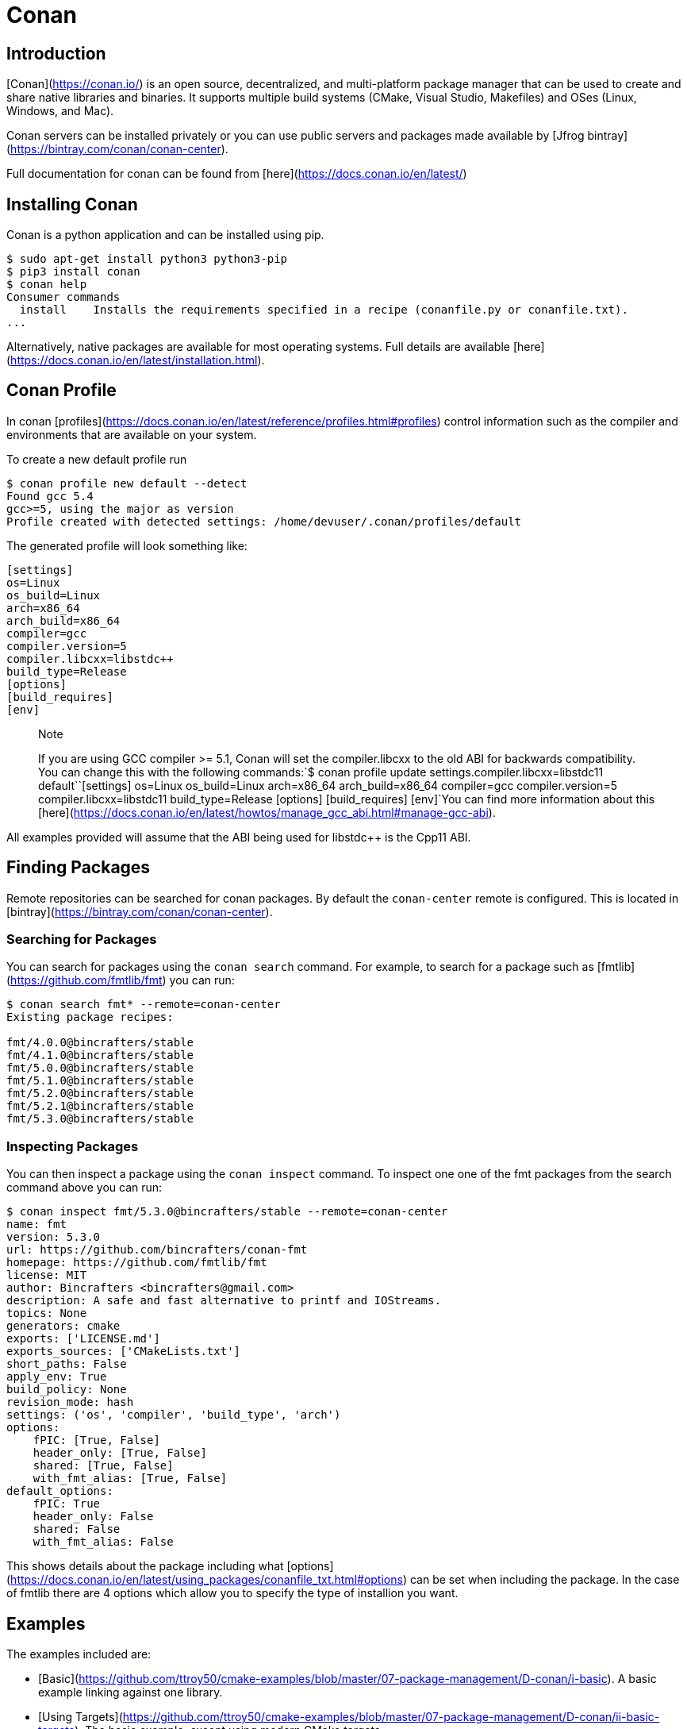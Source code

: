 # Conan

## Introduction

[Conan](https://conan.io/) is an open source, decentralized, and multi-platform package manager that can be used to create and share native libraries and binaries. It supports multiple build systems (CMake, Visual Studio, Makefiles) and OSes (Linux, Windows, and Mac).

Conan servers can be installed privately or you can use public servers and packages made available by [Jfrog bintray](https://bintray.com/conan/conan-center).

Full documentation for conan can be found from [here](https://docs.conan.io/en/latest/)

## Installing Conan

Conan is a python application and can be installed using pip.

```bash
$ sudo apt-get install python3 python3-pip
$ pip3 install conan
$ conan help
Consumer commands
  install    Installs the requirements specified in a recipe (conanfile.py or conanfile.txt).
...
```

Alternatively, native packages are available for most operating systems. Full details are available [here](https://docs.conan.io/en/latest/installation.html).

## Conan Profile

In conan [profiles](https://docs.conan.io/en/latest/reference/profiles.html#profiles) control information such as the compiler and environments that are available on your system.

To create a new default profile run

```bash
$ conan profile new default --detect
Found gcc 5.4
gcc>=5, using the major as version
Profile created with detected settings: /home/devuser/.conan/profiles/default
```

The generated profile will look something like:

```bash
[settings]
os=Linux
os_build=Linux
arch=x86_64
arch_build=x86_64
compiler=gcc
compiler.version=5
compiler.libcxx=libstdc++
build_type=Release
[options]
[build_requires]
[env]
```

> Note
>
> If you are using GCC compiler >= 5.1, Conan will set the compiler.libcxx to the old ABI for backwards compatibility. You can change this with the following commands:`$ conan profile update settings.compiler.libcxx=libstdc++11 default``[settings] os=Linux os_build=Linux arch=x86_64 arch_build=x86_64 compiler=gcc compiler.version=5 compiler.libcxx=libstdc++11 build_type=Release [options] [build_requires] [env]`You can find more information about this [here](https://docs.conan.io/en/latest/howtos/manage_gcc_abi.html#manage-gcc-abi).

All examples provided will assume that the ABI being used for libstdc++ is the Cpp11 ABI.

## Finding Packages

Remote repositories can be searched for conan packages. By default the `conan-center` remote is configured. This is located in [bintray](https://bintray.com/conan/conan-center).

### Searching for Packages

You can search for packages using the `conan search` command. For example, to search for a package such as [fmtlib](https://github.com/fmtlib/fmt) you can run:

```bash
$ conan search fmt* --remote=conan-center
Existing package recipes:

fmt/4.0.0@bincrafters/stable
fmt/4.1.0@bincrafters/stable
fmt/5.0.0@bincrafters/stable
fmt/5.1.0@bincrafters/stable
fmt/5.2.0@bincrafters/stable
fmt/5.2.1@bincrafters/stable
fmt/5.3.0@bincrafters/stable
```

### Inspecting Packages

You can then inspect a package using the `conan inspect` command. To inspect one one of the fmt packages from the search command above you can run:

```bash
$ conan inspect fmt/5.3.0@bincrafters/stable --remote=conan-center
name: fmt
version: 5.3.0
url: https://github.com/bincrafters/conan-fmt
homepage: https://github.com/fmtlib/fmt
license: MIT
author: Bincrafters <bincrafters@gmail.com>
description: A safe and fast alternative to printf and IOStreams.
topics: None
generators: cmake
exports: ['LICENSE.md']
exports_sources: ['CMakeLists.txt']
short_paths: False
apply_env: True
build_policy: None
revision_mode: hash
settings: ('os', 'compiler', 'build_type', 'arch')
options:
    fPIC: [True, False]
    header_only: [True, False]
    shared: [True, False]
    with_fmt_alias: [True, False]
default_options:
    fPIC: True
    header_only: False
    shared: False
    with_fmt_alias: False
```

This shows details about the package including what [options](https://docs.conan.io/en/latest/using_packages/conanfile_txt.html#options) can be set when including the package. In the case of fmtlib there are 4 options which allow you to specify the type of installion you want.

## Examples

The examples included are:

- [Basic](https://github.com/ttroy50/cmake-examples/blob/master/07-package-management/D-conan/i-basic). A basic example linking against one library.
- [Using Targets](https://github.com/ttroy50/cmake-examples/blob/master/07-package-management/D-conan/ii-basic-targets). The basic example, except using modern CMake targets.